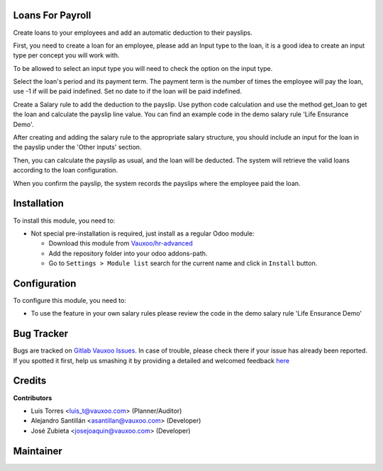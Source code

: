 Loans For Payroll
=================
Create loans to your employees and add an automatic deduction to their payslips.

.. image:: hr_payroll_loan/static/src/img/loans.png
   :width: 800pt


First, you need to create a loan for an employee, please add an Input type to the loan, it is a good idea to create an input type per concept you will work with.

.. image:: hr_payroll_loan/static/src/img/loans2.png
   :width: 800pt


To be allowed to select an input type you will need to check the option on the input type.

.. image:: hr_payroll_loan/static/src/img/loans3.png
   :width: 800pt


Select the loan's period and its payment term. The payment term is the number of times the employee will pay the loan, use -1 if will be paid indefined. Set no date to if the loan will be paid indefined.

.. image:: hr_payroll_loan/static/src/img/loans4.png
   :width: 800pt


Create a Salary rule to add the deduction to the payslip. Use python code calculation and use the method get_loan to get the loan and calculate the payslip line value. You can find an example code in the demo salary rule 'Life Ensurance Demo'.

.. image:: hr_payroll_loan/static/src/img/loans5.png
   :width: 800pt


After creating and adding the salary rule to the appropriate salary structure, you should include an input for the loan in the payslip under the 'Other inputs' section.

.. image:: hr_payroll_loan/static/src/img/loans6.png
   :width: 800pt

Then, you can calculate the payslip as usual, and the loan will be deducted. The system will retrieve the valid loans according to the loan configuration.

.. image:: hr_payroll_loan/static/src/img/loans7.png
   :width: 800pt


When you confirm the payslip, the system records the payslips where the employee paid the loan.

.. image:: hr_payroll_loan/static/src/img/loans8.png
   :width: 800pt


.. image:: hr_payroll_loan/static/src/img/loans9.png
   :width: 800pt



Installation
============

To install this module, you need to:

- Not special pre-installation is required, just install as a regular Odoo
  module:

  - Download this module from `Vauxoo/hr-advanced
    <https://git.vauxoo.com/vauxoo/hr-advanced>`_
  - Add the repository folder into your odoo addons-path.
  - Go to ``Settings > Module list`` search for the current name and click in
    ``Install`` button.

Configuration
=============

To configure this module, you need to:

- To use the feature in your own salary rules please review the code in the demo salary rule 'Life Ensurance Demo'


Bug Tracker
===========

Bugs are tracked on
`Gitlab Vauxoo Issues <https://git.vauxoo.com/vauxoo/hr-advanced/-/issues>`_.
In case of trouble, please check there if your issue has already been reported.
If you spotted it first, help us smashing it by providing a detailed and
welcomed feedback
`here <https://git.vauxoo.com/vauxoo/hr-advanced/-/issues/new?body=module:%20
hr_payroll_loan%0Aversion:%20
14.0.0.0.1%0A%0A**Steps%20to%20reproduce**%0A-%20...%0A%0A**Current%20behavior**%0A%0A**Expected%20behavior**>`_

Credits
=======

**Contributors**

* Luis Torres <luis_t@vauxoo.com> (Planner/Auditor)
* Alejandro Santillán <asantillan@vauxoo.com> (Developer)
* José Zubieta <josejoaquin@vauxoo.com> (Developer)

Maintainer
==========

.. image:: https://s3.amazonaws.com/s3.vauxoo.com/description_logo.png
   :alt: Vauxoo
   :width: 800pt
